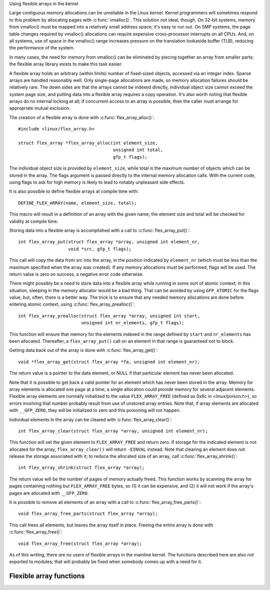 
Using flexible arrays in the kernel

Large contiguous memory allocations can be unreliable in the Linux kernel.
Kernel programmers will sometimes respond to this problem by allocating
pages with :c:func:`vmalloc()`.  This solution not ideal, though.  On 32-bit
systems, memory from vmalloc() must be mapped into a relatively small address
space; it's easy to run out.  On SMP systems, the page table changes required
by vmalloc() allocations can require expensive cross-processor interrupts on
all CPUs.  And, on all systems, use of space in the vmalloc() range increases
pressure on the translation lookaside buffer (TLB), reducing the performance
of the system.

In many cases, the need for memory from vmalloc() can be eliminated by piecing
together an array from smaller parts; the flexible array library exists to make
this task easier.

A flexible array holds an arbitrary (within limits) number of fixed-sized
objects, accessed via an integer index.  Sparse arrays are handled
reasonably well.  Only single-page allocations are made, so memory
allocation failures should be relatively rare.  The down sides are that the
arrays cannot be indexed directly, individual object size cannot exceed the
system page size, and putting data into a flexible array requires a copy
operation.  It's also worth noting that flexible arrays do no internal
locking at all; if concurrent access to an array is possible, then the
caller must arrange for appropriate mutual exclusion.

The creation of a flexible array is done with :c:func:`flex_array_alloc()`::

    #include <linux/flex_array.h>

    struct flex_array *flex_array_alloc(int element_size,
					unsigned int total,
					gfp_t flags);

The individual object size is provided by ``element_size``, while total is the
maximum number of objects which can be stored in the array.  The flags
argument is passed directly to the internal memory allocation calls.  With
the current code, using flags to ask for high memory is likely to lead to
notably unpleasant side effects.

It is also possible to define flexible arrays at compile time with::

    DEFINE_FLEX_ARRAY(name, element_size, total);

This macro will result in a definition of an array with the given name; the
element size and total will be checked for validity at compile time.

Storing data into a flexible array is accomplished with a call to
:c:func:`flex_array_put()`::

    int flex_array_put(struct flex_array *array, unsigned int element_nr,
    		       void *src, gfp_t flags);

This call will copy the data from src into the array, in the position
indicated by ``element_nr`` (which must be less than the maximum specified when
the array was created).  If any memory allocations must be performed, flags
will be used.  The return value is zero on success, a negative error code
otherwise.

There might possibly be a need to store data into a flexible array while
running in some sort of atomic context; in this situation, sleeping in the
memory allocator would be a bad thing.  That can be avoided by using
``GFP_ATOMIC`` for the flags value, but, often, there is a better way.  The
trick is to ensure that any needed memory allocations are done before
entering atomic context, using :c:func:`flex_array_prealloc()`::

    int flex_array_prealloc(struct flex_array *array, unsigned int start,
			    unsigned int nr_elements, gfp_t flags);

This function will ensure that memory for the elements indexed in the range
defined by ``start`` and ``nr_elements`` has been allocated.  Thereafter, a
``flex_array_put()`` call on an element in that range is guaranteed not to
block.

Getting data back out of the array is done with :c:func:`flex_array_get()`::

    void *flex_array_get(struct flex_array *fa, unsigned int element_nr);

The return value is a pointer to the data element, or NULL if that
particular element has never been allocated.

Note that it is possible to get back a valid pointer for an element which
has never been stored in the array.  Memory for array elements is allocated
one page at a time; a single allocation could provide memory for several
adjacent elements.  Flexible array elements are normally initialized to the
value ``FLEX_ARRAY_FREE`` (defined as 0x6c in <linux/poison.h>), so errors
involving that number probably result from use of unstored array entries.
Note that, if array elements are allocated with ``__GFP_ZERO``, they will be
initialized to zero and this poisoning will not happen.

Individual elements in the array can be cleared with
:c:func:`flex_array_clear()`::

    int flex_array_clear(struct flex_array *array, unsigned int element_nr);

This function will set the given element to ``FLEX_ARRAY_FREE`` and return
zero.  If storage for the indicated element is not allocated for the array,
``flex_array_clear()`` will return ``-EINVAL`` instead.  Note that clearing an
element does not release the storage associated with it; to reduce the
allocated size of an array, call :c:func:`flex_array_shrink()`::

    int flex_array_shrink(struct flex_array *array);

The return value will be the number of pages of memory actually freed.
This function works by scanning the array for pages containing nothing but
``FLEX_ARRAY_FREE`` bytes, so (1) it can be expensive, and (2) it will not work
if the array's pages are allocated with ``__GFP_ZERO``.

It is possible to remove all elements of an array with a call to
:c:func:`flex_array_free_parts()`::

    void flex_array_free_parts(struct flex_array *array);

This call frees all elements, but leaves the array itself in place.
Freeing the entire array is done with :c:func:`flex_array_free()`::

    void flex_array_free(struct flex_array *array);

As of this writing, there are no users of flexible arrays in the mainline
kernel.  The functions described here are also not exported to modules;
that will probably be fixed when somebody comes up with a need for it.


Flexible array functions
------------------------

.. kernel-doc:: include/linux/flex_array.h

